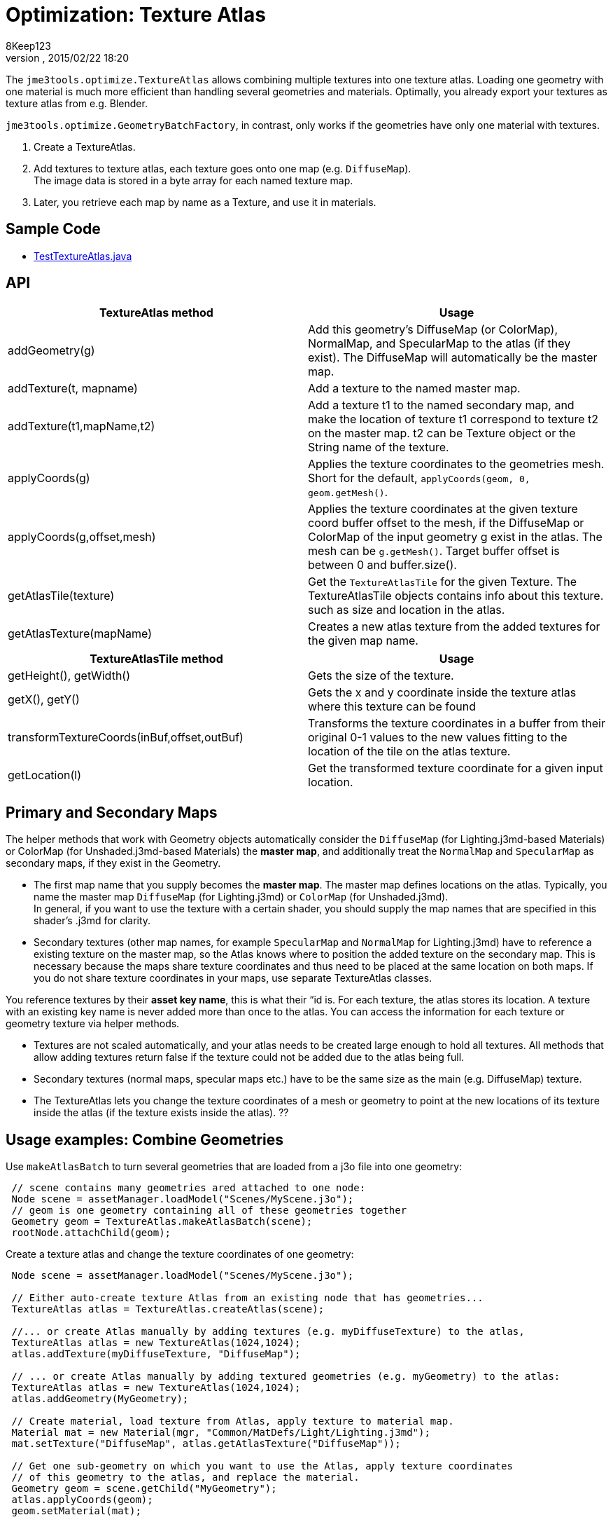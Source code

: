 = Optimization: Texture Atlas
:author: 8Keep123
:revnumber: 
:revdate: 2015/02/22 18:20
:relfileprefix: ../../
:imagesdir: ../..
ifdef::env-github,env-browser[:outfilesuffix: .adoc]


The `jme3tools.optimize.TextureAtlas` allows combining multiple textures into one texture atlas.  Loading one geometry with one material is much more efficient than handling several geometries and materials. Optimally, you already export your textures as texture atlas from e.g. Blender.


`jme3tools.optimize.GeometryBatchFactory`, in contrast, only works if the geometries have only one material with textures.


.  Create a TextureAtlas. 
.  Add textures to texture atlas, each texture goes onto one map (e.g. `DiffuseMap`). +
The image data is stored in a byte array for each named texture map. 
.  Later, you retrieve each map by name as a Texture, and use it in materials.


== Sample Code

*  link:https://github.com/jMonkeyEngine/jmonkeyengine/blob/master/jme3-examples/src/main/java/jme3test/tools/TestTextureAtlas.java[TestTextureAtlas.java]


== API
[cols="2", options="header"]
|===

a|TextureAtlas method
a|Usage

a|addGeometry(g)
a|Add this geometry's DiffuseMap (or ColorMap), NormalMap, and SpecularMap to the atlas (if they exist). The DiffuseMap will automatically be the master map.

a|addTexture(t, mapname)
a|Add a texture to the named master map.

a|addTexture(t1,mapName,t2)
a|Add a texture t1 to the named secondary map, and make the location of texture t1 correspond to texture t2 on the master map. t2 can be Texture object or the String name of the texture.

a|applyCoords(g)
a|Applies the texture coordinates to the geometries mesh. Short for the default, `applyCoords(geom, 0, geom.getMesh()`.

a|applyCoords(g,offset,mesh)
a|Applies the texture coordinates at the given texture coord buffer offset to the mesh, if the DiffuseMap or ColorMap of the input geometry g exist in the atlas. The mesh can be `g.getMesh()`. Target buffer offset is between 0 and buffer.size().

a|getAtlasTile(texture)
a|Get the `TextureAtlasTile` for the given Texture. The TextureAtlasTile objects contains info about this texture. such as size and location in the atlas.

a|getAtlasTexture(mapName)
a|Creates a new atlas texture from the added textures for the given map name.

|===
[cols="2", options="header"]
|===

a|TextureAtlasTile method
a|Usage

a|getHeight(), getWidth()
a|Gets the size of the texture.

a|getX(), getY()
a|Gets the x and y coordinate inside the texture atlas where this texture can be found

a|transformTextureCoords(inBuf,offset,outBuf)
a|Transforms the texture coordinates in a buffer from their original 0-1 values to the new values fitting to the location of the tile on the atlas texture.

a|getLocation(l)
a|Get the transformed texture coordinate for a given input location.

|===


== Primary and Secondary Maps

The helper methods that work with Geometry objects automatically consider the `DiffuseMap` (for Lighting.j3md-based Materials) or ColorMap (for Unshaded.j3md-based Materials) the *master map*, and additionally treat the `NormalMap` and `SpecularMap` as secondary maps, if they exist in the Geometry.


*  The first map name that you supply becomes the *master map*. The master map defines locations on the atlas. Typically, you name the master map `DiffuseMap` (for Lighting.j3md) or `ColorMap` (for Unshaded.j3md). +
In general, if you want to use the texture with a certain shader, you should supply the map names that are specified in this shader's .j3md for clarity.
*  Secondary textures (other map names, for example `SpecularMap` and `NormalMap` for Lighting.j3md) have to reference a existing texture on the master map, so the Atlas knows where to position the added texture on the secondary map. This is necessary because the maps share texture coordinates and thus need to be placed at the same location on both maps. If you do not share texture coordinates in your maps, use separate TextureAtlas classes.

You reference textures by their *asset key name*, this is what their “id is. For each texture, the atlas stores its location. A texture with an existing key name is never added more than once to the atlas. You can access the information for each texture or geometry texture via helper methods.


*  Textures are not scaled automatically, and your atlas needs to be created large enough to hold all textures. All methods that allow adding textures return false if the texture could not be added due to the atlas being full. 
*  Secondary textures (normal maps, specular maps etc.) have to be the same size as the main (e.g. DiffuseMap) texture.
*  The TextureAtlas lets you change the texture coordinates of a mesh or geometry to point at the new locations of its texture inside the atlas (if the texture exists inside the atlas). ??





== Usage examples: Combine Geometries

Use `makeAtlasBatch` to turn several geometries that are loaded from a j3o file into one geometry:


[source,java]

----

 // scene contains many geometries ared attached to one node:
 Node scene = assetManager.loadModel("Scenes/MyScene.j3o");
 // geom is one geometry containing all of these geometries together
 Geometry geom = TextureAtlas.makeAtlasBatch(scene);
 rootNode.attachChild(geom);

----

Create a texture atlas and change the texture coordinates of one geometry:


[source,java]

----

 Node scene = assetManager.loadModel("Scenes/MyScene.j3o");

 // Either auto-create texture Atlas from an existing node that has geometries...
 TextureAtlas atlas = TextureAtlas.createAtlas(scene);

 //... or create Atlas manually by adding textures (e.g. myDiffuseTexture) to the atlas, 
 TextureAtlas atlas = new TextureAtlas(1024,1024);
 atlas.addTexture(myDiffuseTexture, "DiffuseMap"); 

 // ... or create Atlas manually by adding textured geometries (e.g. myGeometry) to the atlas:
 TextureAtlas atlas = new TextureAtlas(1024,1024);
 atlas.addGeometry(MyGeometry);

 // Create material, load texture from Atlas, apply texture to material map.
 Material mat = new Material(mgr, "Common/MatDefs/Light/Lighting.j3md");
 mat.setTexture("DiffuseMap", atlas.getAtlasTexture("DiffuseMap"));

 // Get one sub-geometry on which you want to use the Atlas, apply texture coordinates 
 // of this geometry to the atlas, and replace the material.
 Geometry geom = scene.getChild("MyGeometry");
 atlas.applyCoords(geom);
 geom.setMaterial(mat);
----
